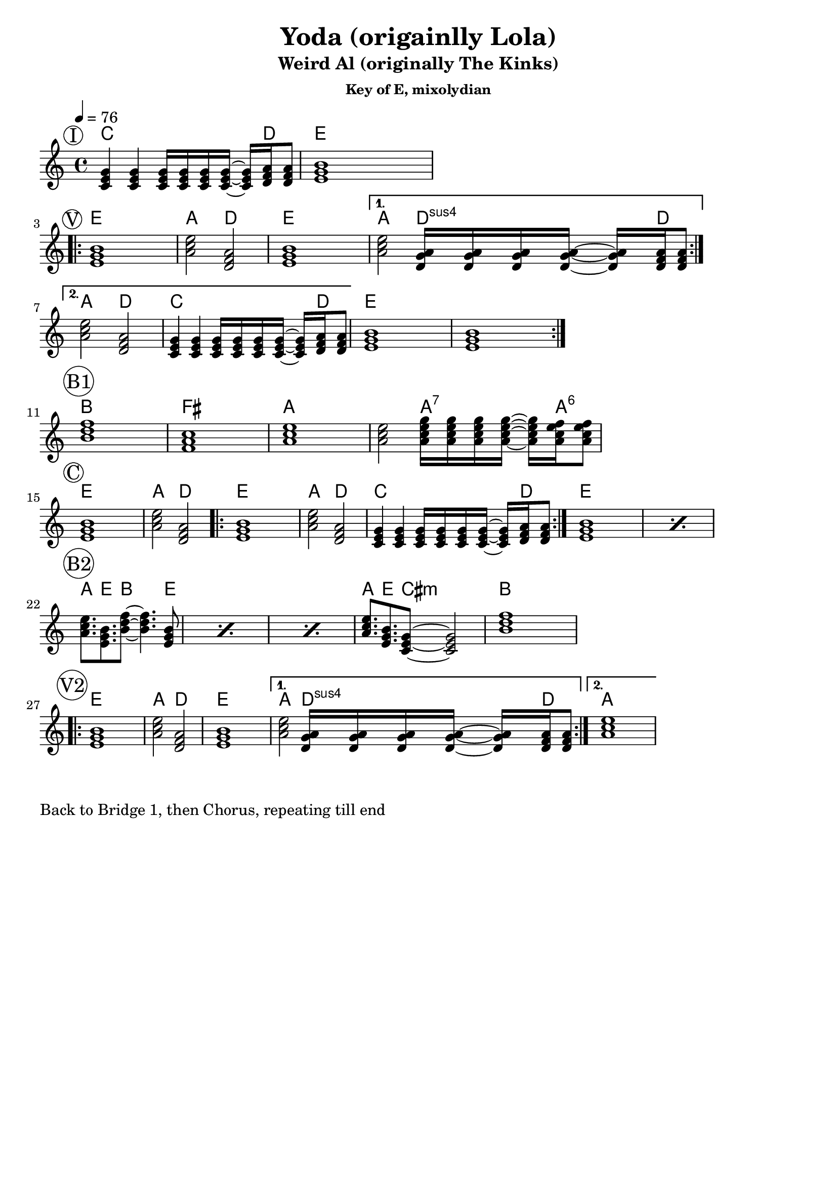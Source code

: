 \version "2.12.3"

\header{
  title =       "Yoda (origainlly Lola)"
  subtitle =    "Weird Al (originally The Kinks)" 
  subsubtitle = "Key of E, mixolydian"
	tagline =     ##f  %Turns off the lilypond message in output PDF  
}

\paper{
  indent = 0\cm         % Increase to 1 or greater to indent first line
  ragged-right = ##t    % Set to ##f to align right edges to each other
}

songTempo = { \tempo 4=76 }  % 4=76 means 76 quarter notes per minute
songTime  = { \time  4/4 }
songKey   = { \key e \mixolydian }

% Snippets that occur repeatedly are defined and given names here
riffOne = \chordmode{ c4        c4       c16 c c c16~    c16 d16 d8 }

introChords =  \chordmode {
  \set Score.proportionalNotationDuration = #(ly:make-moment 1 8)

  \riffOne  |  e1
}
verseChords = \chordmode {  
  \set Score.proportionalNotationDuration = #(ly:make-moment 1 4)

  \repeat volta 2 {
    e1      |  a2  d2   |   e1   |  
  }
  \alternative{     
    { a2 d16:sus4 d:sus4 d:sus4 d16:sus4~ d16:sus4 d16 d8 \break }
    { a2 d2  | \riffOne   }
  }
  
    e1 | e1 
}
bridgeOneChords = \chordmode {
    b1      | fis     |  a1       |  a2   a16:7 a:7 a:7 a:7~ a16:7 a16:6 a8:6 \break         
}
chorusChords = \chordmode {
  \set Score.proportionalNotationDuration = #(ly:make-moment 1 2)

    e1      | a2   d2  |
  \repeat volta 2 {
    e1      | a2   d2  | \riffOne
  }
  \repeat percent 2 { e1 }
}
bridgeTwoChords = \chordmode {
  \set Score.proportionalNotationDuration = #(ly:make-moment 1 3)
  \repeat percent 3 {
    a8.  e8.  b8~   b4.  e8   | 
  }
  a8.  e8.  cis8:m~ cis2:m | 
  b1
}
verseAltChords = \chordmode {  
  \set Score.proportionalNotationDuration = #(ly:make-moment 2 3)

  \repeat volta 2 {
    e1      |  a2  d2   |   e1   |  
  }
  \alternative{     
    { a2 d16:sus4 d:sus4 d:sus4 d16:sus4~ d16:sus4 d16 d8 }
    { a1 }
  }

}

myChordChart = { 
   \mark \markup{ \circle "I"  } \introChords  \break
   \mark \markup{ \circle "V"  } \repeat volta 2 { \verseChords }  \break
   \mark \markup{ \circle "B1" } \bridgeOneChords \break
   \mark \markup{ \circle "C"  } \chorusChords  \break
   \mark \markup{ \circle "B2" } \bridgeTwoChords \break
   \mark \markup{ \circle "V2" } \verseAltChords  \break
}

%% The primary score first - the midi-only score follows it
\score {
  <<
    % Use \transpose d' c' \myChordChart to transpose down a step
    \new ChordNames { 
      \set chordChanges = ##t
      \myChordChart 
    }
    \new Staff \with {
      %% Uncomment the following to automatically tie notes
      % \remove "Note_heads_engraver"
      % \consists "Completion_heads_engraver"
      \remove "Key_engraver"
      \remove "Accidental_engraver"
    }{ 
      \songTempo
      \songTime
      \songKey
      \myChordChart
    }
  >>
  \layout{}
}

\markup{
  
  Back to Bridge 1, then Chorus, repeating till end
}

%% The midi-only score, in order to unfold repeats
\score {
  \new Staff="chords in E" {
  	% \set Staff.midiInstrument = #"banjo"
    \songTempo

  	% play out any volta or percent repeats
    \unfoldRepeats
    
    \myChordChart
  }
  \midi{}
}
